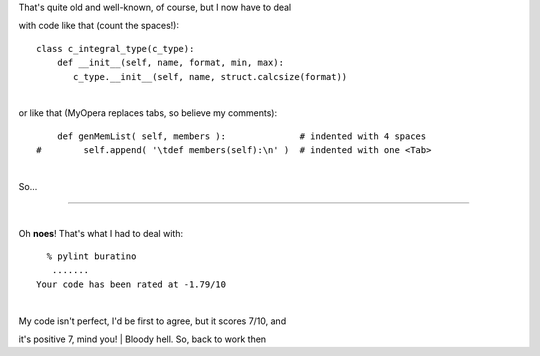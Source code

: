 | That's quite old and well-known, of course, but I now have to deal
with code like that (count the spaces!):

::

    class c_integral_type(c_type):
        def __init__(self, name, format, min, max):
           c_type.__init__(self, name, struct.calcsize(format))

| 
| or like that (MyOpera replaces tabs, so believe my comments):

::

        def genMemList( self, members ):              # indented with 4 spaces
    #        self.append( '\tdef members(self):\n' )  # indented with one <Tab>

| 
| So…
| |image0|

--------------

| 
| Oh **noes**! That's what I had to deal with:

::

      % pylint buratino
       .......
    Your code has been rated at -1.79/10

| 
| My code isn't perfect, I'd be first to agree, but it scores 7/10, and
it's positive 7, mind you!
| Bloody hell. So, back to work then

.. |image0| image:: http://www.emacswiki.org/pics/static/TabsSpacesBoth.png
